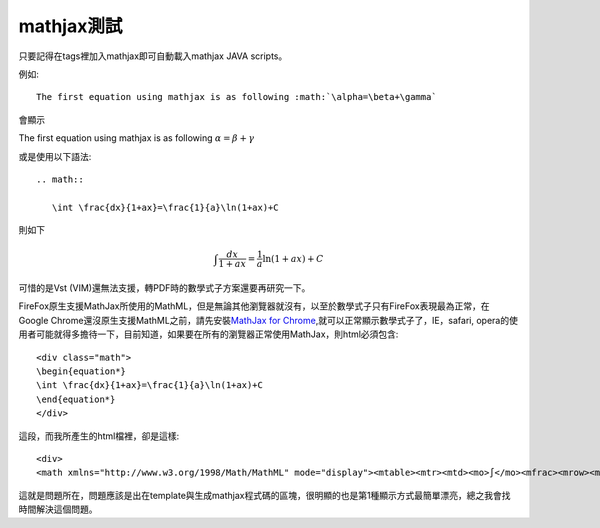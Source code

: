 .. title: 使用mathjax與Latex數學
.. slug: mathjax
.. date: 2013-05-24 20:14:21
.. tags: mathjax
.. link: 
.. description: Created at 2013-05-24 13:45:28

.. 請記得加上slug，會以slug名稱產生副檔名為.html的文章
.. 同時，別忘了加上tags喔!

************
mathjax測試
************

.. 文章起始

只要記得在tags裡加入mathjax即可自動載入mathjax JAVA scripts。

例如::

    The first equation using mathjax is as following :math:`\alpha=\beta+\gamma`

會顯示 
    
The first equation using mathjax is as following :math:`\alpha=\beta+\gamma`

或是使用以下語法::

    .. math::
      
       \int \frac{dx}{1+ax}=\frac{1}{a}\ln(1+ax)+C

則如下

.. math::

   \int \frac{dx}{1+ax}=\frac{1}{a}\ln(1+ax)+C

可惜的是Vst (VIM)還無法支援，轉PDF時的數學式子方案還要再研究一下。

FireFox原生支援MathJax所使用的MathML，但是無論其他瀏覽器就沒有，以至於數學式子只有FireFox表現最為正常，在Google Chrome還沒原生支援MathML之前，請先安裝\ `MathJax for Chrome`_\ ,就可以正常顯示數學式子了，IE，safari, opera的使用者可能就得多擔待一下，目前知道，如果要在所有的瀏覽器正常使用MathJax，則html必須包含::

	<div class="math">
	\begin{equation*}
	\int \frac{dx}{1+ax}=\frac{1}{a}\ln(1+ax)+C
	\end{equation*}
	</div>

這段，而我所產生的html檔裡，卻是這樣::

	<div>
	<math xmlns="http://www.w3.org/1998/Math/MathML" mode="display"><mtable><mtr><mtd><mo>∫</mo><mfrac><mrow><mi>d</mi><mi>x</mi></mrow><mrow><mn>1</mn><mo>+</mo><mi>a</mi><mi>x</mi></mrow></mfrac><mo>=</mo><mfrac><mrow><mn>1</mn></mrow><mrow><mi>a</mi></mrow></mfrac><mo>ln</mo><mo>(</mo><mn>1</mn><mo>+</mo><mi>a</mi><mi>x</mi><mo>)</mo><mo>+</mo><mi>C</mi></mtd></mtr></mtable></math></div>

這就是問題所在，問題應該是出在template與生成mathjax程式碼的區塊，很明顯的也是第1種顯示方式最簡單漂亮，總之我會找時間解決這個問題。

.. 文章結尾

.. 超連結(URL)目的區

.. _MathJax for Chrome: https://chrome.google.com/webstore/detail/mathjax-for-chrome/elbbpgnifnallkilnkofjcgjeallfcfa?hl=zh-TW

.. 註腳(Footnote)與引用(Citation)區

